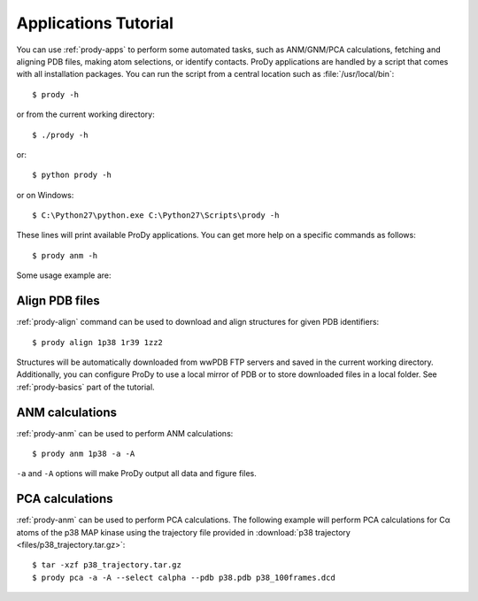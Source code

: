 .. _commands-tutorial:

*******************************************************************************
Applications Tutorial
*******************************************************************************

You can use :ref:`prody-apps` to perform some automated tasks, such as 
ANM/GNM/PCA calculations, fetching and aligning PDB files, making atom 
selections, or identify contacts.  ProDy applications are handled by a script
that comes with all installation packages.  You can run the script
from a central location such as :file:`/usr/local/bin`:: 

  $ prody -h

or from the current working directory::

  $ ./prody -h
  
or::
  
  $ python prody -h
  
or on Windows::

  $ C:\Python27\python.exe C:\Python27\Scripts\prody -h
 
These lines will print available ProDy applications.  You can get more help
on a specific commands as follows::

  $ prody anm -h

Some usage example are:

Align PDB files
===============================================================================

:ref:`prody-align` command can be used to download and align structures for 
given PDB identifiers::

  $ prody align 1p38 1r39 1zz2
  
Structures will be automatically downloaded from wwPDB FTP servers and saved
in the current working directory.  Additionally, you can configure ProDy
to use a local mirror of PDB or to store downloaded files in a local folder.
See :ref:`prody-basics` part of the tutorial. 


ANM calculations
===============================================================================

:ref:`prody-anm` can be used to perform ANM calculations::

  $ prody anm 1p38 -a -A
  
``-a`` and ``-A`` options will make ProDy output all data and figure files.


PCA calculations
===============================================================================

:ref:`prody-anm` can be used to perform PCA calculations.  The following
example will perform PCA calculations for Cα atoms of the p38 MAP kinase
using the trajectory file provided in :download:`p38 trajectory
<files/p38_trajectory.tar.gz>`::

  $ tar -xzf p38_trajectory.tar.gz
  $ prody pca -a -A --select calpha --pdb p38.pdb p38_100frames.dcd

